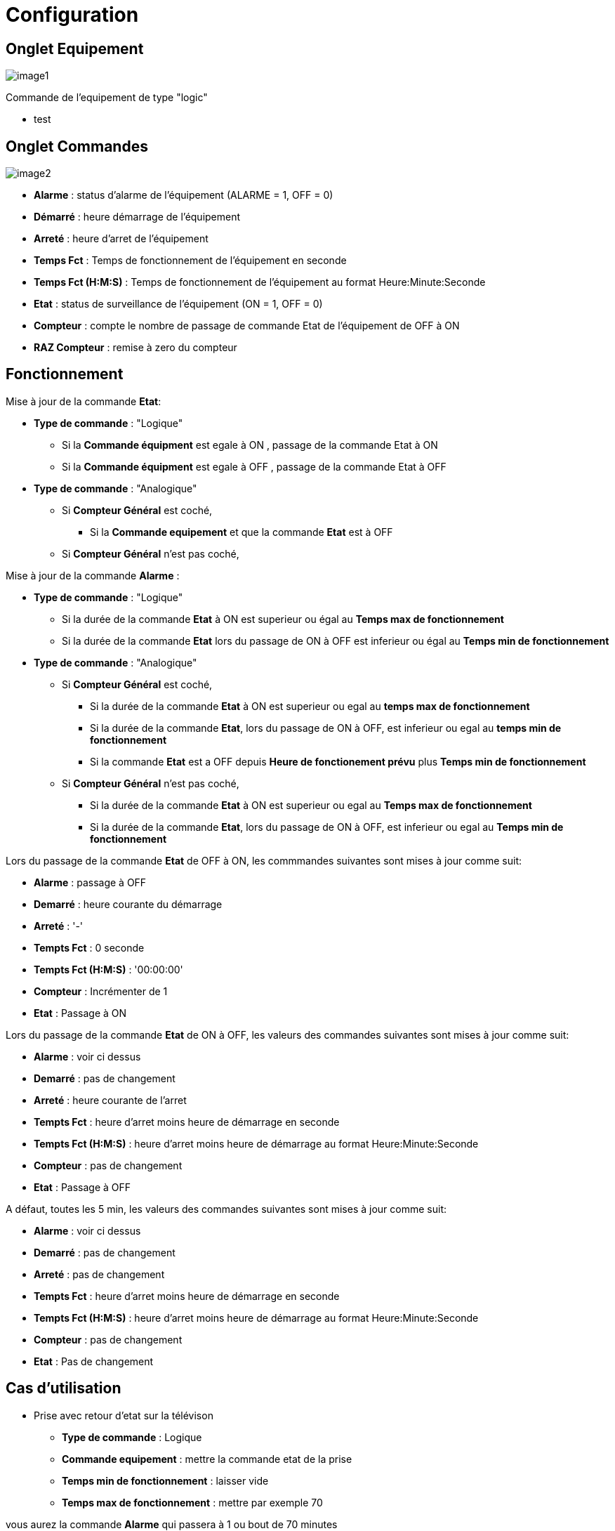 = Configuration

== Onglet Equipement

image::../images/image1.png[]

Commande de l'equipement de type "logic"

* test





== Onglet Commandes

image::../images/image2.png[]

* *Alarme* : status d'alarme de l'équipement (ALARME = 1, OFF = 0)
* *Démarré* : heure démarrage de l'équipement
* *Arreté* : heure d'arret de l'équipement	
* *Temps Fct* : Temps de fonctionnement de l'équipement en seconde
* *Temps Fct (H:M:S)* : Temps de fonctionnement de l'équipement au format Heure:Minute:Seconde
* *Etat* : status de surveillance de l'équipement (ON = 1, OFF = 0)
* *Compteur* : compte le nombre de passage de commande Etat de l'équipement de OFF à ON  
* *RAZ Compteur* : remise à zero du compteur

== Fonctionnement

Mise à jour de la commande *Etat*:

* *Type de commande* : "Logique"
** Si la *Commande équipment* est egale à ON , passage de la commande Etat à ON
** Si la *Commande équipment* est egale à OFF , passage de la commande Etat à OFF

* *Type de commande* : "Analogique"
** Si *Compteur Général* est coché,
*** Si la *Commande equipement* et que la commande *Etat* est à OFF  
** Si *Compteur Général* n'est pas coché,



Mise à jour de la commande *Alarme* :

* *Type de commande* : "Logique"
** Si la durée de la commande *Etat* à ON est superieur ou égal au *Temps max de fonctionnement* 
** Si la durée de la commande *Etat* lors du passage de ON à OFF est inferieur ou égal au *Temps min de fonctionnement*

* *Type de commande* : "Analogique"
** Si *Compteur Général* est coché,
*** Si la durée de la commande *Etat* à ON est superieur ou egal au *temps max de fonctionnement* 
*** Si la durée de la commande *Etat*, lors du passage de ON à OFF, est inferieur ou egal au *temps min de fonctionnement*
*** Si la commande *Etat* est a OFF depuis *Heure de fonctionement prévu* plus *Temps min de fonctionnement*
** Si *Compteur Général* n'est pas coché,
*** Si la durée de la commande *Etat* à ON est superieur ou egal au *Temps max de fonctionnement* 
*** Si la durée de la commande *Etat*, lors du passage de ON à OFF, est inferieur ou egal au *Temps min de fonctionnement*


Lors du passage de la commande *Etat* de OFF à ON, les commmandes suivantes sont mises à jour comme suit:

* *Alarme* : passage à OFF
* *Demarré* : heure courante du démarrage
* *Arreté* : '-'
* *Tempts Fct* : 0 seconde 
* *Tempts Fct (H:M:S)* : '00:00:00'
* *Compteur* : Incrémenter de 1
* *Etat* : Passage à ON

Lors du passage de la commande *Etat* de ON à OFF, les valeurs des commandes suivantes sont mises à jour comme suit:

* *Alarme* : voir ci dessus
* *Demarré* : pas de changement
* *Arreté* : heure courante de l'arret
* *Tempts Fct* : heure d'arret moins heure de démarrage en seconde 
* *Tempts Fct (H:M:S)* : heure d'arret moins heure de démarrage au format Heure:Minute:Seconde  
* *Compteur* : pas de changement
* *Etat* : Passage à OFF

A défaut, toutes les 5 min, les valeurs des commandes suivantes sont mises à jour comme suit:

* *Alarme* : voir ci dessus
* *Demarré* : pas de changement
* *Arreté* : pas de changement
* *Tempts Fct* : heure d'arret moins heure de démarrage en seconde 
* *Tempts Fct (H:M:S)* : heure d'arret moins heure de démarrage au format Heure:Minute:Seconde  
* *Compteur* : pas de changement
* *Etat* : Pas de changement

== Cas d'utilisation
* Prise avec retour d'etat sur la télévison

** *Type de commande* : Logique
** *Commande equipement* : mettre la commande etat de la prise
** *Temps min de fonctionnement* : laisser vide
** *Temps max de fonctionnement* : mettre par exemple 70

vous aurez la commande *Alarme* qui passera à 1 ou bout de 70 minutes

* Surveiller son chauffe eau avec la mesure de puissance sur l'arrivé général de votre logement

** *Type de commande* : Analogique
** *Commande equipement* : mettre la commande de mesure de puissance
** *Compteur Général* : Coché
** *Heure de fonctionnement pévu* : mettre l'heure à laquelle votre chauffe eau est prévu de démarré (ex :2330)
** *Puissance equipement* : mettre la puissance de votre chauffe eau (ex 2000)
** *P Mini* : laisser vide
** *P Maxi* : laisser vide
** *Temps min de fonctionnement* : mettre par exemple 20
** *Temps max de fonctionnement* : mettre par exemple 240

Vous aurez la commande *Alarme* qui passera à 1 à 00:10 s'il n'as pas demarré ou si son temps de fonctionnement est inferieur a 20 minutues ou superieur a 4 heures 
